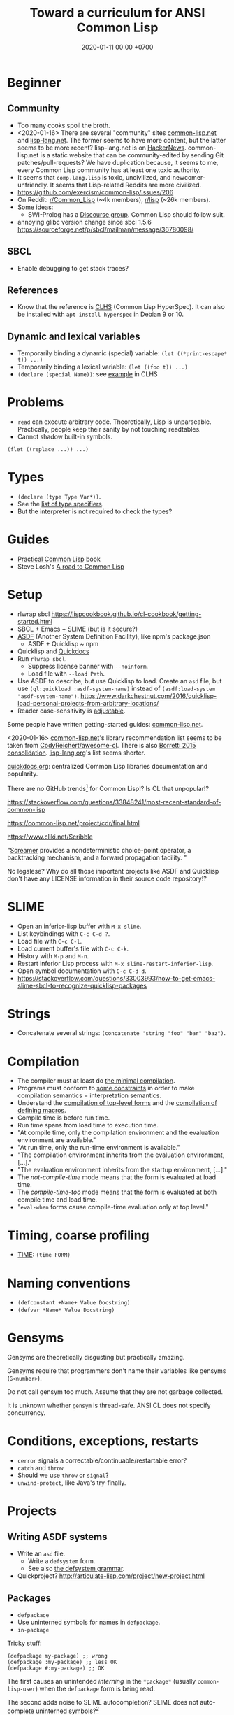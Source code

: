 #+TITLE: Toward a curriculum for ANSI Common Lisp
#+DATE: 2020-01-11 00:00 +0700
#+OPTIONS: ^:nil
* Beginner
** Community
- Too many cooks spoil the broth.
- <2020-01-16>
  There are several "community" sites [[https://common-lisp.net/][common-lisp.net]] and [[https://lisp-lang.org/][lisp-lang.net]].
  The former seems to have more content, but the latter seems to be more recent?
  lisp-lang.net is on [[https://news.ycombinator.com/item?id=17036497][HackerNews]].
  common-lisp.net is a static website that can be community-edited by sending Git patches/pull-requests?
  We have duplication because, it seems to me, every Common Lisp community has at least one toxic authority.
- It seems that =comp.lang.lisp= is toxic, uncivilized, and newcomer-unfriendly.
  It seems that Lisp-related Reddits are more civilized.
- https://github.com/exercism/common-lisp/issues/206
- On Reddit: [[https://www.reddit.com/r/Common_Lisp/][r/Common_Lisp]] (~4k members), [[https://www.reddit.com/r/lisp/][r/lisp]] (~26k members).
- Some ideas:
  - SWI-Prolog has a [[https://swi-prolog.discourse.group/][Discourse group]].
    Common Lisp should follow suit.
- annoying glibc version change since sbcl 1.5.6 https://sourceforge.net/p/sbcl/mailman/message/36780098/
** SBCL
- Enable debugging to get stack traces?
** References
- Know that the reference is [[http://www.lispworks.com/documentation/lw50/CLHS/Front/index.htm][CLHS]] (Common Lisp HyperSpec).
  It can also be installed with =apt install hyperspec= in Debian 9 or 10.
** Dynamic and lexical variables
- Temporarily binding a dynamic (special) variable: =(let ((*print-escape* t)) ...)=
- Temporarily binding a lexical variable: =(let ((foo t)) ...)=
- =(declare (special Name))=: see [[http://www.lispworks.com/documentation/HyperSpec/Body/d_specia.htm][example]] in CLHS
* Problems
- =read= can execute arbitrary code.
  Theoretically, Lisp is unparseable.
  Practically, people keep their sanity by not touching readtables.
- Cannot shadow built-in symbols.

#+BEGIN_EXAMPLE
(flet ((replace ...)) ...)
#+END_EXAMPLE
* Types
- =(declare (type Type Var*))=.
- See the [[http://www.lispworks.com/documentation/HyperSpec/Body/04_bc.htm][list of type specifiers]].
- But the interpreter is not required to check the types?
* Guides
- [[http://www.gigamonkeys.com/book/][Practical Common Lisp]] book
- Steve Losh's [[https://stevelosh.com/blog/2018/08/a-road-to-common-lisp/][A road to Common Lisp]]
* Setup
- rlwrap sbcl https://lispcookbook.github.io/cl-cookbook/getting-started.html
- SBCL + Emacs + SLIME (but is it secure?)
- [[https://common-lisp.net/project/asdf/][ASDF]] (Another System Definition Facility), like npm's package.json
  - ASDF + Quicklisp ~ npm
- Quicklisp and [[http://quickdocs.org/][Quickdocs]]
- Run =rlwrap sbcl=.
  - Suppress license banner with =--noinform=.
  - Load file with =--load Path=.
- Use ASDF to describe, but use Quicklisp to load.
  Create an =asd= file, but use =(ql:quickload :asdf-system-name)=
  instead of =(asdf:load-system "asdf-system-name")=.
  https://www.darkchestnut.com/2016/quicklisp-load-personal-projects-from-arbitrary-locations/
- Reader case-sensitivity is [[https://www.cliki.net/Case%20sensitivity][adjustable]].

Some people have written getting-started guides: [[https://common-lisp.net/downloads][common-lisp.net]].

<2020-01-16>
[[https://common-lisp.net/libraries][common-lisp.net]]'s library recommendation list
seems to be taken from [[https://github.com/CodyReichert/awesome-cl][CodyReichert/awesome-cl]].
There is also [[https://borretti.me/article/common-lisp-sotu-2015][Borretti 2015 consolidation]].
[[https://lisp-lang.org/wiki/article/recommended-libraries][lisp-lang.org]]'s list seems shorter.

[[http://quickdocs.org/][quickdocs.org]]: centralized Common Lisp libraries documentation and popularity.

There are no GitHub trends[fn::<2020-01-16> https://github.com/trending/common-lisp] for Common Lisp!?
Is CL that unpopular!?

https://stackoverflow.com/questions/33848241/most-recent-standard-of-common-lisp

https://common-lisp.net/project/cdr/final.html

https://www.cliki.net/Scribble

"[[https://nikodemus.github.io/screamer/][Screamer]] provides a nondeterministic choice-point operator, a backtracking mechanism, and a forward propagation facility. "

No legalese?
Why do all those important projects like ASDF and Quicklisp don't have any LICENSE information in their source code repository!?
* SLIME
- Open an inferior-lisp buffer with =M-x slime=.
- List keybindings with =C-c C-d ?=.
- Load file with =C-c C-l=.
- Load current buffer's file with =C-c C-k=.
- History with =M-p= and =M-n=.
- Restart inferior Lisp process with =M-x slime-restart-inferior-lisp=.
- Open symbol documentation with =C-c C-d d=.
- https://stackoverflow.com/questions/33003993/how-to-get-emacs-slime-sbcl-to-recognize-quicklisp-packages
* Strings
- Concatenate several strings: =(concatenate 'string "foo" "bar" "baz")=.
* Compilation
- The compiler must at least do [[http://www.lispworks.com/documentation/HyperSpec/Body/03_bbb.htm][the minimal compilation]].
- Programs must conform to [[http://www.lispworks.com/documentation/HyperSpec/Body/03_bbc.htm][some constraints]] in order to make compilation semantics = interpretation semantics.
- Understand the [[http://www.lispworks.com/documentation/HyperSpec/Body/03_bca.htm][compilation of top-level forms]] and the [[http://www.lispworks.com/documentation/HyperSpec/Body/03_bcaa.htm][compilation of defining macros]].
- Compile time is before run time.
- Run time spans from load time to execution time.
- "At compile time, only the compilation environment and the evaluation environment are available."
- "At run time, only the run-time environment is available."
- "The compilation environment inherits from the evaluation environment, [...]."
- "The evaluation environment inherits from the startup environment, [...]."
- The /not-compile-time/ mode means that the form is evaluated at load time.
- The /compile-time-too/ mode means that the form is evaluated at both compile time and load time.
- "=eval-when= forms cause compile-time evaluation only at top level."
* Timing, coarse profiling
- [[http://www.lispworks.com/documentation/HyperSpec/Body/m_time.htm][TIME]]: =(time FORM)=
* Naming conventions
- =(defconstant +Name+ Value Docstring)=
- =(defvar *Name* Value Docstring)=
* Gensyms
Gensyms are theoretically disgusting but practically amazing.

Gensyms require that programmers don't name their variables like gensyms (=G<number>=).

Do not call gensym too much.
Assume that they are not garbage collected.

It is unknown whether =gensym= is thread-safe.
ANSI CL does not specify concurrency.
* Conditions, exceptions, restarts
- =cerror= signals a correctable/continuable/restartable error?
- =catch= and =throw=
- Should we use =throw= or =signal=?
- =unwind-protect=, like Java's try-finally.
* Projects
** Writing ASDF systems
- Write an =asd= file.
  - Write a =defsystem= form.
  - See also [[https://common-lisp.net/project/asdf/asdf/The-defsystem-grammar.html][the defsystem grammar]].
- Quickproject? http://articulate-lisp.com/project/new-project.html
** Packages
- =defpackage=
- Use uninterned symbols for names in =defpackage=.
- =in-package=

Tricky stuff:

#+BEGIN_EXAMPLE
(defpackage my-package) ;; wrong
(defpackage :my-package) ;; less OK
(defpackage #:my-package) ;; OK
#+END_EXAMPLE

The first causes an unintended /interning/ in the =*package*= (usually =common-lisp-user=) when the =defpackage= form is being read.

The second adds noise to SLIME autocompletion?
SLIME does not auto-complete uninterned symbols?[fn::https://www.reddit.com/r/learnlisp/comments/7a48i7/foo/dp7gr7i?utm_source=share&utm_medium=web2x]

https://stackoverflow.com/questions/7894548/why-are-uninterned-symbols-used-for-package-names-and-exports-in-common-lisp

:export + use-package + uninterned symbols = conflict.

#+BEGIN_EXAMPLE
(defpackage temp (:export a))
(use-package 'temp) ;; conflicts because A is already interned in *PACKAGE* when the above DEFPACKAGE was read.
#+END_EXAMPLE

This uses keywords http://www.gigamonkeys.com/book/programming-in-the-large-packages-and-symbols.html

Should we use =:keywords= or =#:uninterned-symbols=?

https://stackoverflow.com/questions/46981477/variations-in-invocation-of-defpackage-and-in-package

Is an interned symbol never garbage-collected?

Tricky stuff: If =read= interns symbols, and symbols are never garbage-collected,
then we can make the interpreter run out of memory by making it =read= too many distinct symbols?
** Show dependency graph as tree
- [[https://github.com/guicho271828/asdf-viz][asdf-viz]]? But we want text output.
- =(ql-dist:dependency-tree SYSTEM)= [[https://lispblog.xach.com/post/105043399223/the-unknown-dependency-tree][does not work]] for non-quicklisp libraries:
#+BEGIN_QUOTE
Quicklisp has an idea about the dependencies of Quicklisp-provided systems, but not of any other systems available through ASDF.
#+END_QUOTE
* DEFSTRUCT vs DEFCLASS
- [[http://www.lispworks.com/documentation/HyperSpec/Body/m_defstr.htm][CLHS: DEFSTRUCT]]
- =defstruct= vs =defclass= is record vs class.
- =defstruct= defines a product type.
- https://stackoverflow.com/questions/34244855/difference-between-struct-and-class-in-common-lisp
* CLOS (Common Lisp Object System)
- =defclass=
- =defgeneric=
- =defmethod=
- =make-instance=
* FORMAT language
- Format to standard output with =(format t Format Arg...)=.
- Format to string with =(format nil Format Arg...)=.
- =~a=
- =~s=
- =~%= newline.
http://www.lispworks.com/documentation/lw50/CLHS/Body/22_c.htm
* LOOP language
http://www.lispworks.com/documentation/HyperSpec/Body/06_aac.htm

- [[http://www.lispworks.com/documentation/HyperSpec/Body/06_aaaa.htm][Simple loop form]]
  - Loop with =(loop Form ...)= where each Form is a compound form (list form).
    - Break with =(return)= or =(return Value)=, similar to C =break=.
  - Loop forever like =(loop (princ "A"))=.
- =(loop repeat Count do ...)=
- =(loop for Var from Lower to Upper Action*)=
- [[http://www.lispworks.com/documentation/HyperSpec/Body/06_aaeb.htm][Summary of Value Accumulation Clauses]]
- [[http://www.lispworks.com/documentation/HyperSpec/Body/06_aaec.htm][Summary of Termination Test Clauses]]
- [[http://www.lispworks.com/documentation/HyperSpec/Body/06_aaf.htm][Order of Execution]]
- [[http://www.lispworks.com/documentation/HyperSpec/Body/06_aag.htm][Destructuring]]
- Build a list.
- Loop with several variables.
- Know the pitfall: =finally= seems to be executed only if the loop body is terminated by =for= and not by =return=, =always=, =never=, etc.

#+BEGIN_EXAMPLE
(loop for i from 0 to 9
      if Cond
        if Cond
          do Form ...
        end
      end)
#+END_EXAMPLE

From http://www.lispworks.com/documentation/HyperSpec/Body/06_aha.htm

#+BEGIN_EXAMPLE
(loop for i from 0 to 9
      if (evenp i)
        collect i into evens
      else
        collect i into odds
      end
      finally (return (list evens odds)))
=> ((0 2 4 6 8) (1 3 5 7 9))

(loop for i from 0
      for j in '(a b c)
      collect (list i j))
=> ((0 A) (1 B) (2 C))
#+END_EXAMPLE

[[http://www.lispworks.com/documentation/HyperSpec/Body/m_loop.htm][Syntax]].

=repeat X= translates to =for Gensym in 0 to (- X 1)=
* MATCH languages
- Know some [[https://github.com/guicho271828/trivia/wiki/Various-Patterns][trivia MATCH patterns]].
- Use EMATCH instead of MATCH, because, if no patterns match, the former raises an error and the latter returns NIL.
* Web application development
HTTP is too low-level for web application development.

"[[https://common-lisp.net/project/ucw/features.html][UnCommon Web]] provides developers with the illusion that web pages are nothing more than function calls."
* Parsing
Meta, parsing on Lisp
https://www.cliki.net/Meta
* Tricky stuff
** eval vs load
- "SBCL processes initialization files with =read= and =eval=, not =load="
  http://www.sbcl.org/manual/#Initialization-Files
** Keyword vs symbol
https://stackoverflow.com/questions/23969203/what-is-the-difference-between-a-keyword-symbol-and-a-quoted-symbol

In the toplevel:
- ='a= evaluates to a symbol in the package =common-lisp-user=.
- =:a= evaluates to a symbol in the package =keyword=; this package is special.

See also: =symbol-package=.
** Equality comparison
In mathematics, X and Y are /equal/
iff every X can be replaced with Y
without changing the truth value of the containing statement.

Two things are /identical/ iff ...

In Common Lisp:
- =eq= is identity comparison.
- =eql= is =eq= or something?
  =eql= is the default for make-hash-table.
- =equal= is about structural similarity / isomorphism?
- =equalp= is =equal= or something?
- ===
- =string==
- =char==

In Scheme:
- =eq?= is identity comparison.
- =eqv?= is ???
- =equal?= is deep/recursive comparison?
- === is numeric comparison?
** Nil vs false
https://www.google.com/amp/s/lispchronicles.wordpress.com/2017/03/16/the-truth-about-nothing/amp/
** Printing
- =prin1= for machines (=read=).
- =princ= for humans.
- =pprint= for pretty-printing.
- Avoid =write= and =print=?
** macro-function, symbol-function, fdefinition, apply, funcall
- =(setf (macro-function 'foo) ...)=
- Understand FUNCTION vs CLOSURE.
  - Closure = Function + Lexical environment.
- =#'= (=function=) can access lexical environment;
  =symbol-function= can only access global environment (what about dynamic environment?)
- Expand macro form with MACROEXPAND.
- Evaluate macro form with EVAL.
** map
- Common Lisp =map= takes 3 arguments and works with lists and vectors.
- Scheme =map= takes 2 arguments and works with lists only.
* Advanced?
- AP5? Datalog? https://www.reddit.com/r/programming/comments/9b9mq/lisp_prolog_model_driven_dev_aop_from_1989_please/
* Other Lisps
- [[http://community.schemewiki.org/?scheme-vs-common-lisp][Scheme vs Common Lisp]]
- [[http://hyperpolyglot.org/lisp][Hyperpolyglot's inter-Lisp comparison table]] may be incomplete but may help porting.
- [[https://legacy.cs.indiana.edu/~dyb/pubs/hocs.pdf][Dybvig 2006]] tells the history of Chez Scheme.
- [[http://www.nhplace.com/kent/Papers/Special-Forms.html][Pitman 1980]] argues that fexprs preclude compilation.
- Gerbil/Gambit Scheme process migration?
   [fn::<2020-01-15> "Why I haven't jumped ship from Common Lisp to Racket (just yet)?" https://fare.livejournal.com/188429.html]
* Namespaces?
https://www.emacswiki.org/emacs/Namespaces

"Debuggable" https://endlessparentheses.com/introducing-names-practical-namespaces-for-emacs-lisp.html
